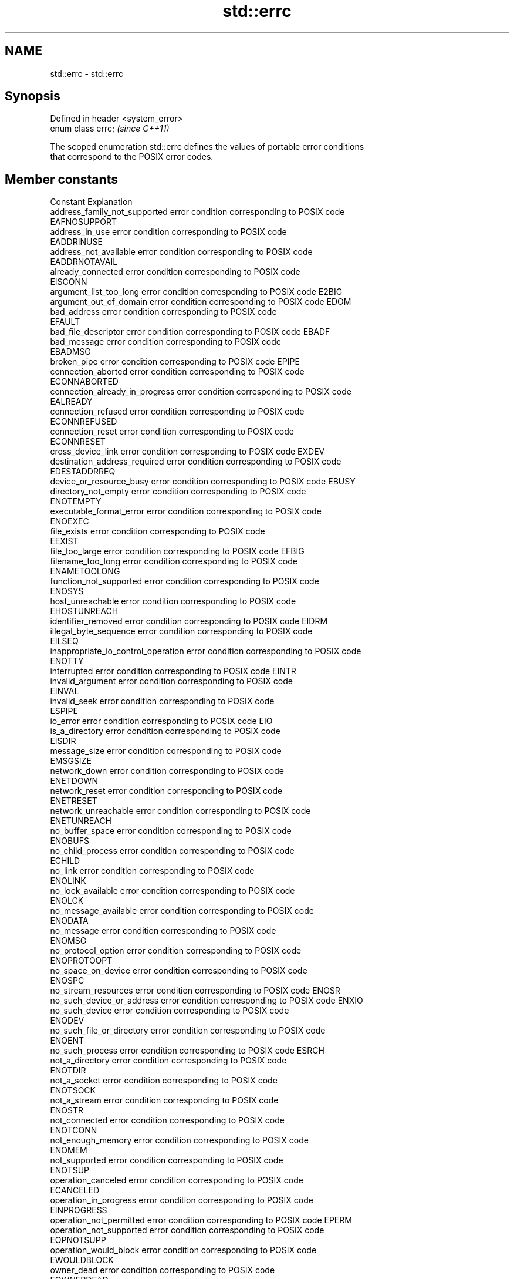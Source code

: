 .TH std::errc 3 "Nov 25 2015" "2.1 | http://cppreference.com" "C++ Standard Libary"
.SH NAME
std::errc \- std::errc

.SH Synopsis
   Defined in header <system_error>
   enum class errc;                  \fI(since C++11)\fP

   The scoped enumeration std::errc defines the values of portable error conditions
   that correspond to the POSIX error codes.

.SH Member constants

   Constant                           Explanation
   address_family_not_supported       error condition corresponding to POSIX code
                                      EAFNOSUPPORT
   address_in_use                     error condition corresponding to POSIX code
                                      EADDRINUSE
   address_not_available              error condition corresponding to POSIX code
                                      EADDRNOTAVAIL
   already_connected                  error condition corresponding to POSIX code
                                      EISCONN
   argument_list_too_long             error condition corresponding to POSIX code E2BIG
   argument_out_of_domain             error condition corresponding to POSIX code EDOM
   bad_address                        error condition corresponding to POSIX code
                                      EFAULT
   bad_file_descriptor                error condition corresponding to POSIX code EBADF
   bad_message                        error condition corresponding to POSIX code
                                      EBADMSG
   broken_pipe                        error condition corresponding to POSIX code EPIPE
   connection_aborted                 error condition corresponding to POSIX code
                                      ECONNABORTED
   connection_already_in_progress     error condition corresponding to POSIX code
                                      EALREADY
   connection_refused                 error condition corresponding to POSIX code
                                      ECONNREFUSED
   connection_reset                   error condition corresponding to POSIX code
                                      ECONNRESET
   cross_device_link                  error condition corresponding to POSIX code EXDEV
   destination_address_required       error condition corresponding to POSIX code
                                      EDESTADDRREQ
   device_or_resource_busy            error condition corresponding to POSIX code EBUSY
   directory_not_empty                error condition corresponding to POSIX code
                                      ENOTEMPTY
   executable_format_error            error condition corresponding to POSIX code
                                      ENOEXEC
   file_exists                        error condition corresponding to POSIX code
                                      EEXIST
   file_too_large                     error condition corresponding to POSIX code EFBIG
   filename_too_long                  error condition corresponding to POSIX code
                                      ENAMETOOLONG
   function_not_supported             error condition corresponding to POSIX code
                                      ENOSYS
   host_unreachable                   error condition corresponding to POSIX code
                                      EHOSTUNREACH
   identifier_removed                 error condition corresponding to POSIX code EIDRM
   illegal_byte_sequence              error condition corresponding to POSIX code
                                      EILSEQ
   inappropriate_io_control_operation error condition corresponding to POSIX code
                                      ENOTTY
   interrupted                        error condition corresponding to POSIX code EINTR
   invalid_argument                   error condition corresponding to POSIX code
                                      EINVAL
   invalid_seek                       error condition corresponding to POSIX code
                                      ESPIPE
   io_error                           error condition corresponding to POSIX code EIO
   is_a_directory                     error condition corresponding to POSIX code
                                      EISDIR
   message_size                       error condition corresponding to POSIX code
                                      EMSGSIZE
   network_down                       error condition corresponding to POSIX code
                                      ENETDOWN
   network_reset                      error condition corresponding to POSIX code
                                      ENETRESET
   network_unreachable                error condition corresponding to POSIX code
                                      ENETUNREACH
   no_buffer_space                    error condition corresponding to POSIX code
                                      ENOBUFS
   no_child_process                   error condition corresponding to POSIX code
                                      ECHILD
   no_link                            error condition corresponding to POSIX code
                                      ENOLINK
   no_lock_available                  error condition corresponding to POSIX code
                                      ENOLCK
   no_message_available               error condition corresponding to POSIX code
                                      ENODATA
   no_message                         error condition corresponding to POSIX code
                                      ENOMSG
   no_protocol_option                 error condition corresponding to POSIX code
                                      ENOPROTOOPT
   no_space_on_device                 error condition corresponding to POSIX code
                                      ENOSPC
   no_stream_resources                error condition corresponding to POSIX code ENOSR
   no_such_device_or_address          error condition corresponding to POSIX code ENXIO
   no_such_device                     error condition corresponding to POSIX code
                                      ENODEV
   no_such_file_or_directory          error condition corresponding to POSIX code
                                      ENOENT
   no_such_process                    error condition corresponding to POSIX code ESRCH
   not_a_directory                    error condition corresponding to POSIX code
                                      ENOTDIR
   not_a_socket                       error condition corresponding to POSIX code
                                      ENOTSOCK
   not_a_stream                       error condition corresponding to POSIX code
                                      ENOSTR
   not_connected                      error condition corresponding to POSIX code
                                      ENOTCONN
   not_enough_memory                  error condition corresponding to POSIX code
                                      ENOMEM
   not_supported                      error condition corresponding to POSIX code
                                      ENOTSUP
   operation_canceled                 error condition corresponding to POSIX code
                                      ECANCELED
   operation_in_progress              error condition corresponding to POSIX code
                                      EINPROGRESS
   operation_not_permitted            error condition corresponding to POSIX code EPERM
   operation_not_supported            error condition corresponding to POSIX code
                                      EOPNOTSUPP
   operation_would_block              error condition corresponding to POSIX code
                                      EWOULDBLOCK
   owner_dead                         error condition corresponding to POSIX code
                                      EOWNERDEAD
   permission_denied                  error condition corresponding to POSIX code
                                      EACCES
   protocol_error                     error condition corresponding to POSIX code
                                      EPROTO
   protocol_not_supported             error condition corresponding to POSIX code
                                      EPROTONOSUPPORT
   read_only_file_system              error condition corresponding to POSIX code EROFS
   resource_deadlock_would_occur      error condition corresponding to POSIX code
                                      EDEADLK
   resource_unavailable_try_again     error condition corresponding to POSIX code
                                      EAGAIN
   result_out_of_range                error condition corresponding to POSIX code
                                      ERANGE
   state_not_recoverable              error condition corresponding to POSIX code
                                      ENOTRECOVERABLE
   stream_timeout                     error condition corresponding to POSIX code ETIME
   text_file_busy                     error condition corresponding to POSIX code
                                      ETXTBSY
   timed_out                          error condition corresponding to POSIX code
                                      ETIMEDOUT
   too_many_files_open_in_system      error condition corresponding to POSIX code
                                      ENFILE
   too_many_files_open                error condition corresponding to POSIX code
                                      EMFILE
   too_many_links                     error condition corresponding to POSIX code
                                      EMLINK
   too_many_symbolic_link_levels      error condition corresponding to POSIX code ELOOP
   value_too_large                    error condition corresponding to POSIX code
                                      EOVERFLOW
   wrong_protocol_type                error condition corresponding to POSIX code
                                      EPROTOTYPE

.SH Non-member functions

   make_error_code(std::errc)      constructs an std::errc error code
   \fI(C++11)\fP                         \fI(function)\fP 
   make_error_condition(std::errc) constructs an std::errc error condition
   \fI(C++11)\fP                         \fI(function)\fP 

.SH Helper classes

                                      extends the type trait
   is_error_condition_enum<std::errc> std::is_error_condition_enum to identify the the
   \fI(C++11)\fP                            std::errc values as error conditions
                                      \fI(function template)\fP 

.SH Example

   
// Run this code

 #include <iostream>
 #include <system_error>
 #include <thread>
 int main()
 {
     try {
         std::thread().detach(); // detaching a not-a-thread
     } catch (const std::system_error& e) {
         std::cout << "Caught a system_error\\n";
         if(e.code() == std::errc::invalid_argument)
             std::cout << "The error condition is std::errc::invalid_argument\\n";
         std::cout << "the error description is " << e.what() << '\\n';
     }
 }

.SH Output:

 Caught a system_error
 The error condition is std::errc::invalid_argument
 the error description is Invalid argument

.SH See also

   error_code      holds a platform-dependent error code
   \fI(C++11)\fP         \fI(class)\fP 
   error_condition holds a portable error code
   \fI(C++11)\fP         \fI(class)\fP 

